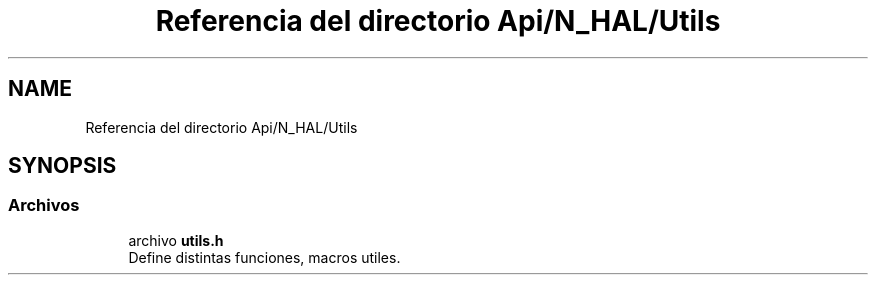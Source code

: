 .TH "Referencia del directorio Api/N_HAL/Utils" 3 "Jueves, 23 de Septiembre de 2021" "Version 1" "SuperMaceta" \" -*- nroff -*-
.ad l
.nh
.SH NAME
Referencia del directorio Api/N_HAL/Utils
.SH SYNOPSIS
.br
.PP
.SS "Archivos"

.in +1c
.ti -1c
.RI "archivo \fButils\&.h\fP"
.br
.RI "Define distintas funciones, macros utiles\&. "
.in -1c
